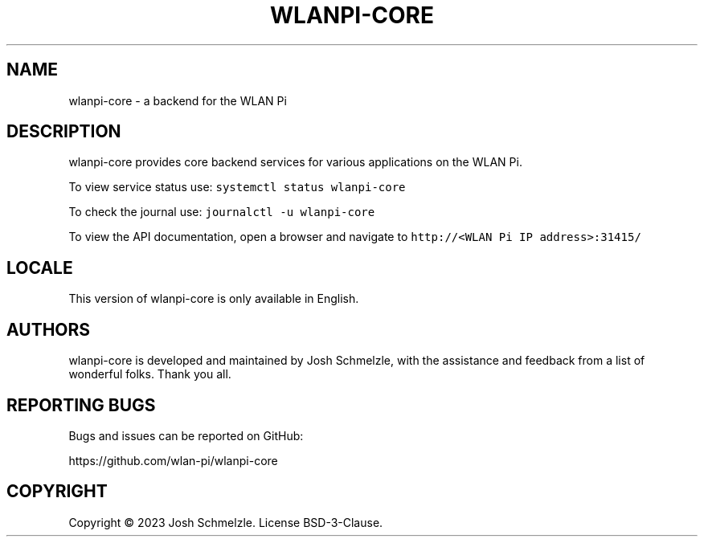 .\" Automatically generated by Pandoc 2.12
.\"
.TH "WLANPI-CORE" "1" "" "a backend for the WLAN Pi" ""
.hy
.SH NAME
.PP
wlanpi-core - a backend for the WLAN Pi
.SH DESCRIPTION
.PP
wlanpi-core provides core backend services for various applications on
the WLAN Pi.
.PP
To view service status use: \f[C]systemctl status wlanpi-core\f[R]
.PP
To check the journal use: \f[C]journalctl -u wlanpi-core\f[R]
.PP
To view the API documentation, open a browser and navigate to
\f[C]http://<WLAN Pi IP address>:31415/\f[R]
.SH LOCALE
.PP
This version of wlanpi-core is only available in English.
.SH AUTHORS
.PP
wlanpi-core is developed and maintained by Josh Schmelzle, with the
assistance and feedback from a list of wonderful folks.
Thank you all.
.SH REPORTING BUGS
.PP
Bugs and issues can be reported on GitHub:
.PP
https://github.com/wlan-pi/wlanpi-core
.SH COPYRIGHT
.PP
Copyright \[co] 2023 Josh Schmelzle.
License BSD-3-Clause.

